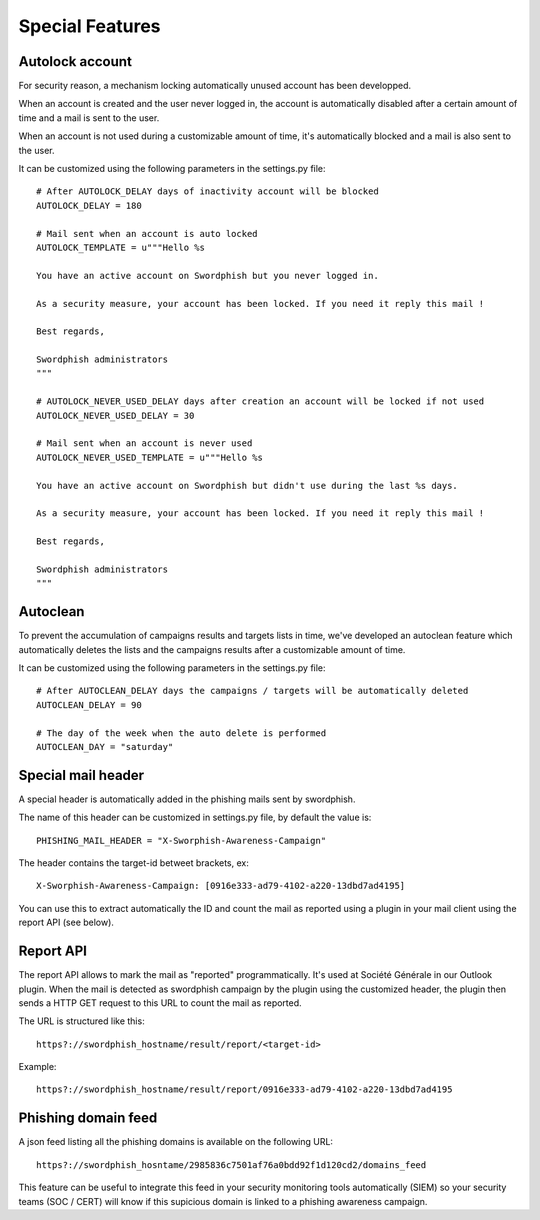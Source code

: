 .. _special-features:

Special Features
================

Autolock account
----------------

For security reason, a mechanism locking automatically unused account has been developped.

When an account is created and the user never logged in, the account is automatically disabled after a certain amount of time and a mail is sent to the user.

When an account is not used during a customizable amount of time, it's automatically blocked and a mail is also sent to the user.

It can be customized using the following parameters in the settings.py file::

    # After AUTOLOCK_DELAY days of inactivity account will be blocked
    AUTOLOCK_DELAY = 180

    # Mail sent when an account is auto locked
    AUTOLOCK_TEMPLATE = u"""Hello %s

    You have an active account on Swordphish but you never logged in.

    As a security measure, your account has been locked. If you need it reply this mail !

    Best regards,

    Swordphish administrators
    """

    # AUTOLOCK_NEVER_USED_DELAY days after creation an account will be locked if not used
    AUTOLOCK_NEVER_USED_DELAY = 30

    # Mail sent when an account is never used
    AUTOLOCK_NEVER_USED_TEMPLATE = u"""Hello %s

    You have an active account on Swordphish but didn't use during the last %s days.

    As a security measure, your account has been locked. If you need it reply this mail !

    Best regards,

    Swordphish administrators
    """

Autoclean
---------

To prevent the accumulation of campaigns results and targets lists in time, we've developed an autoclean feature which automatically deletes the lists and the campaigns results after a customizable amount of time.

It can be customized using the following parameters in the settings.py file::

    # After AUTOCLEAN_DELAY days the campaigns / targets will be automatically deleted
    AUTOCLEAN_DELAY = 90

    # The day of the week when the auto delete is performed
    AUTOCLEAN_DAY = "saturday"

Special mail header
-------------------

A special header is automatically added in the phishing mails sent by swordphish.

The name of this header can be customized in settings.py file, by default the value is::

    PHISHING_MAIL_HEADER = "X-Sworphish-Awareness-Campaign"

The header contains the target-id betweet brackets, ex::

    X-Sworphish-Awareness-Campaign: [0916e333-ad79-4102-a220-13dbd7ad4195]

You can use this to extract automatically the ID and count the mail as reported using a plugin in your mail client using the report API (see below).

Report API
----------

The report API allows to mark the mail as "reported" programmatically. It's used at Société Générale in our Outlook plugin. When the mail is detected as swordphish campaign by the plugin using the customized header, the plugin then sends a HTTP GET request to this URL to count the mail as reported.

The URL is structured like this::

    https?://swordphish_hostname/result/report/<target-id>

Example::

    https?://swordphish_hostname/result/report/0916e333-ad79-4102-a220-13dbd7ad4195

Phishing domain feed
--------------------

A json feed listing all the phishing domains is available on the following URL::

    https?://swordphish_hosntame/2985836c7501af76a0bdd92f1d120cd2/domains_feed

This feature can be useful to integrate this feed in your security monitoring tools automatically (SIEM) so your security teams (SOC / CERT) will know if this supicious domain is linked to a phishing awareness campaign.